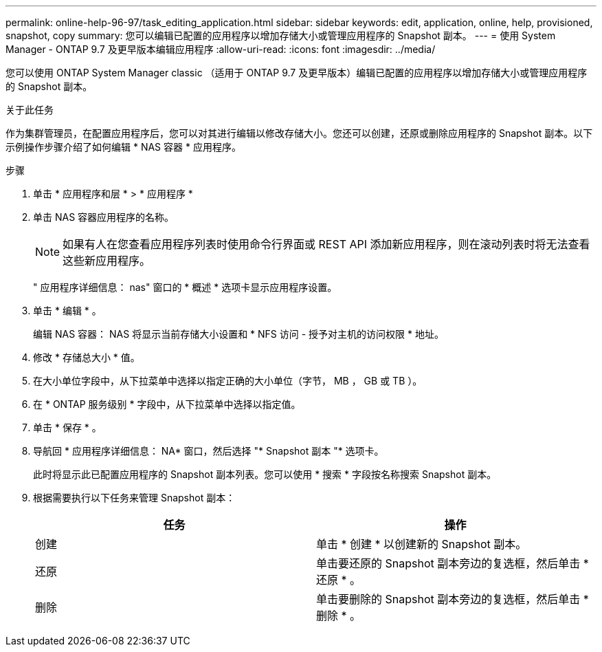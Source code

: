 ---
permalink: online-help-96-97/task_editing_application.html 
sidebar: sidebar 
keywords: edit, application, online, help, provisioned, snapshot, copy 
summary: 您可以编辑已配置的应用程序以增加存储大小或管理应用程序的 Snapshot 副本。 
---
= 使用 System Manager - ONTAP 9.7 及更早版本编辑应用程序
:allow-uri-read: 
:icons: font
:imagesdir: ../media/


[role="lead"]
您可以使用 ONTAP System Manager classic （适用于 ONTAP 9.7 及更早版本）编辑已配置的应用程序以增加存储大小或管理应用程序的 Snapshot 副本。

.关于此任务
作为集群管理员，在配置应用程序后，您可以对其进行编辑以修改存储大小。您还可以创建，还原或删除应用程序的 Snapshot 副本。以下示例操作步骤介绍了如何编辑 * NAS 容器 * 应用程序。

.步骤
. 单击 * 应用程序和层 * > * 应用程序 *
. 单击 NAS 容器应用程序的名称。
+
[NOTE]
====
如果有人在您查看应用程序列表时使用命令行界面或 REST API 添加新应用程序，则在滚动列表时将无法查看这些新应用程序。

====
+
" 应用程序详细信息： nas" 窗口的 * 概述 * 选项卡显示应用程序设置。

. 单击 * 编辑 * 。
+
编辑 NAS 容器： NAS 将显示当前存储大小设置和 * NFS 访问 - 授予对主机的访问权限 * 地址。

. 修改 * 存储总大小 * 值。
. 在大小单位字段中，从下拉菜单中选择以指定正确的大小单位（字节， MB ， GB 或 TB ）。
. 在 * ONTAP 服务级别 * 字段中，从下拉菜单中选择以指定值。
. 单击 * 保存 * 。
. 导航回 * 应用程序详细信息： NA* 窗口，然后选择 "* Snapshot 副本 "* 选项卡。
+
此时将显示此已配置应用程序的 Snapshot 副本列表。您可以使用 * 搜索 * 字段按名称搜索 Snapshot 副本。

. 根据需要执行以下任务来管理 Snapshot 副本：
+
|===
| 任务 | 操作 


 a| 
创建
 a| 
单击 * 创建 * 以创建新的 Snapshot 副本。



 a| 
还原
 a| 
单击要还原的 Snapshot 副本旁边的复选框，然后单击 * 还原 * 。



 a| 
删除
 a| 
单击要删除的 Snapshot 副本旁边的复选框，然后单击 * 删除 * 。

|===

